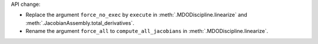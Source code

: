 API change:

- Replace the argument ``force_no_exec`` by ``execute`` in :meth:`.MDODiscipline.linearize` and :meth:`.JacobianAssembly.total_derivatives`.
- Rename the argument ``force_all`` to ``compute_all_jacobians`` in :meth:`.MDODiscipline.linearize`.
